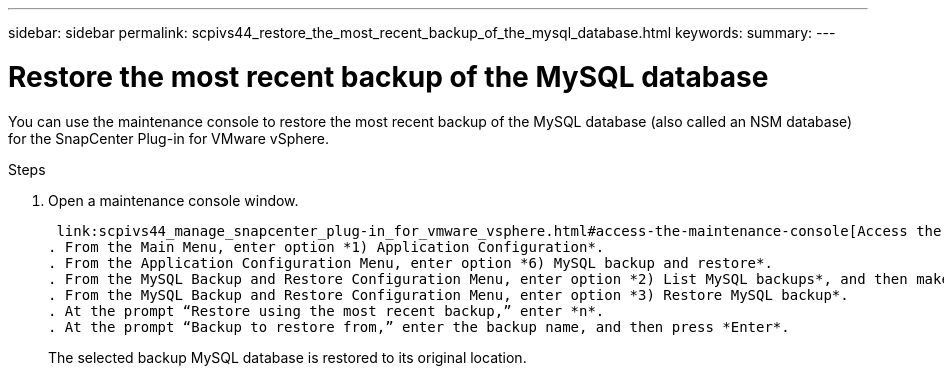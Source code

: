 ---
sidebar: sidebar
permalink: scpivs44_restore_the_most_recent_backup_of_the_mysql_database.html
keywords:
summary:
---

= Restore the most recent backup of the MySQL database
:hardbreaks:
:nofooter:
:icons: font
:linkattrs:
:imagesdir: ./media/

//
// This file was created with NDAC Version 2.0 (August 17, 2020)
//
// 2020-09-09 12:24:24.609456
//

[.lead]
You can use the maintenance console to restore the most recent backup of the MySQL database (also called an NSM database) for the SnapCenter Plug-in for VMware vSphere.

.Steps

. Open a maintenance console window.
+
 link:scpivs44_manage_snapcenter_plug-in_for_vmware_vsphere.html#access-the-maintenance-console[Access the Maintenance Console].
. From the Main Menu, enter option *1) Application Configuration*.
. From the Application Configuration Menu, enter option *6) MySQL backup and restore*.
. From the MySQL Backup and Restore Configuration Menu, enter option *2) List MySQL backups*, and then make a note of the backup you want to restore.
. From the MySQL Backup and Restore Configuration Menu, enter option *3) Restore MySQL backup*.
. At the prompt “Restore using the most recent backup,” enter *n*.
. At the prompt “Backup to restore from,” enter the backup name, and then press *Enter*.
+
The selected backup MySQL database is restored to its original location.

